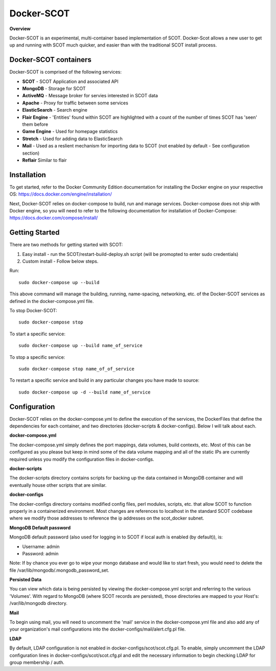 Docker-SCOT
***************

**Overview** 

Docker-SCOT is an experimental, multi-container based implementation of SCOT. Docker-Scot allows a new user to get up and running with SCOT much quicker, and easier than with the traditional SCOT install process. 


Docker-SCOT containers
----------------------
Docker-SCOT is comprised of the following services: 

* **SCOT** - SCOT Application and associated API
* **MongoDB** - Storage for SCOT
* **ActiveMQ** - Message broker for servies interested in SCOT data
* **Apache** - Proxy for traffic between some services
* **ElasticSearch** - Search engine
* **Flair Engine** - 'Entities' found within SCOT are highlighted with a count of the number of times SCOT has 'seen' them before
* **Game Engine** - Used for homepage statistics
* **Stretch** - Used for adding data to ElasticSearch
* **Mail** - Used as a reslient mechanism for importing data to SCOT (not enabled by default - See configuration section)
* **Reflair** Similar to flair


Installation
------------

To get started, refer to the Docker Community Edition documentation for installing the Docker engine on your respective OS: `https://docs.docker.com/engine/installation/ <https://docs.docker.com/engine/installation/>`_

Next, Docker-SCOT relies on docker-compose to build, run and manage services. Docker-compose does not ship with Docker engine, so you will need to refer to the following documentation for installation of Docker-Compose: https://docs.docker.com/compose/install/

Getting Started
---------------

There are two methods for getting started with SCOT:

1. Easy install - run the SCOT/restart-build-deploy.sh script (will be promopted to enter sudo credentials)
2. Custom install - Follow below steps. 

Run::

    sudo docker-compose up --build

This above command will manage the building, running, name-spacing, networking, etc. of the Docker-SCOT services as defined in the docker-compose.yml file. 

To stop Docker-SCOT::

    sudo docker-compose stop

To start a specific service:: 

    sudo docker-compose up --build name_of_service


To stop a specific service::

    sudo docker-compose stop name_of_of_service
    
To restart a specific service and build in any particular changes you have made to source:: 

    sudo docker-compose up -d --build name_of_service
    



Configuration
-------------

Docker-SCOT relies on the docker-compose.yml to define the execution of the services, the DockerFiles that define the dependencies for each container, and two directories (docker-scripts & docker-configs). Below I will talk about each. 

**docker-compose.yml**

The docker-compose.yml simply defines the port mappings, data volumes, build contexts, etc. Most of this can be configured as you please but keep in mind some of the data volume mapping and all of the static IPs are currently required unless you modify the configuration files in docker-configs. 

**docker-scripts**

The docker-scripts directory contains scripts for backing up the data contained in MongoDB container and will eventually house other scripts that are similar.

**docker-configs**

The docker-configs directory contains modified config files, perl modules, scripts, etc. that allow SCOT to function properly in a containerized environment. Most changes are references to localhost in the standard SCOT codebase where we modify those addresses to reference the ip addresses on the scot_docker subnet. 


**MongoDB Default password**

MongoDB default password (also used for logging in to SCOT if local auth is enabled (by default)), is: 

* Username: admin
* Password: admin

Note: If by chance you ever go to wipe your mongo database and would like to start fresh, you would need to delete the file /var/lib/mongodb/.mongodb_password_set. 


**Persisted Data** 

You can view which data is being persisted by viewing the docker-compose.yml script and referring to the various 'Volumes'. With regard to MongoDB (where SCOT records are persisted), those directories are mapped to your Host's: /var/lib/mongodb directory. 

**Mail** 

To begin using mail, you will need to uncomment the 'mail' service in the docker-compose.yml file and also add any of your organization's mail configurations into the 
docker-configs/mail/alert.cfg.pl file. 

**LDAP**

By default, LDAP configuration is not enabled in docker-configs/scot/scot.cfg.pl. To enable, simply uncomment the LDAP configuration lines in docker-configs/scot/scot.cfg.pl and edit the necessary information to begin checking LDAP for group membership / auth. 









